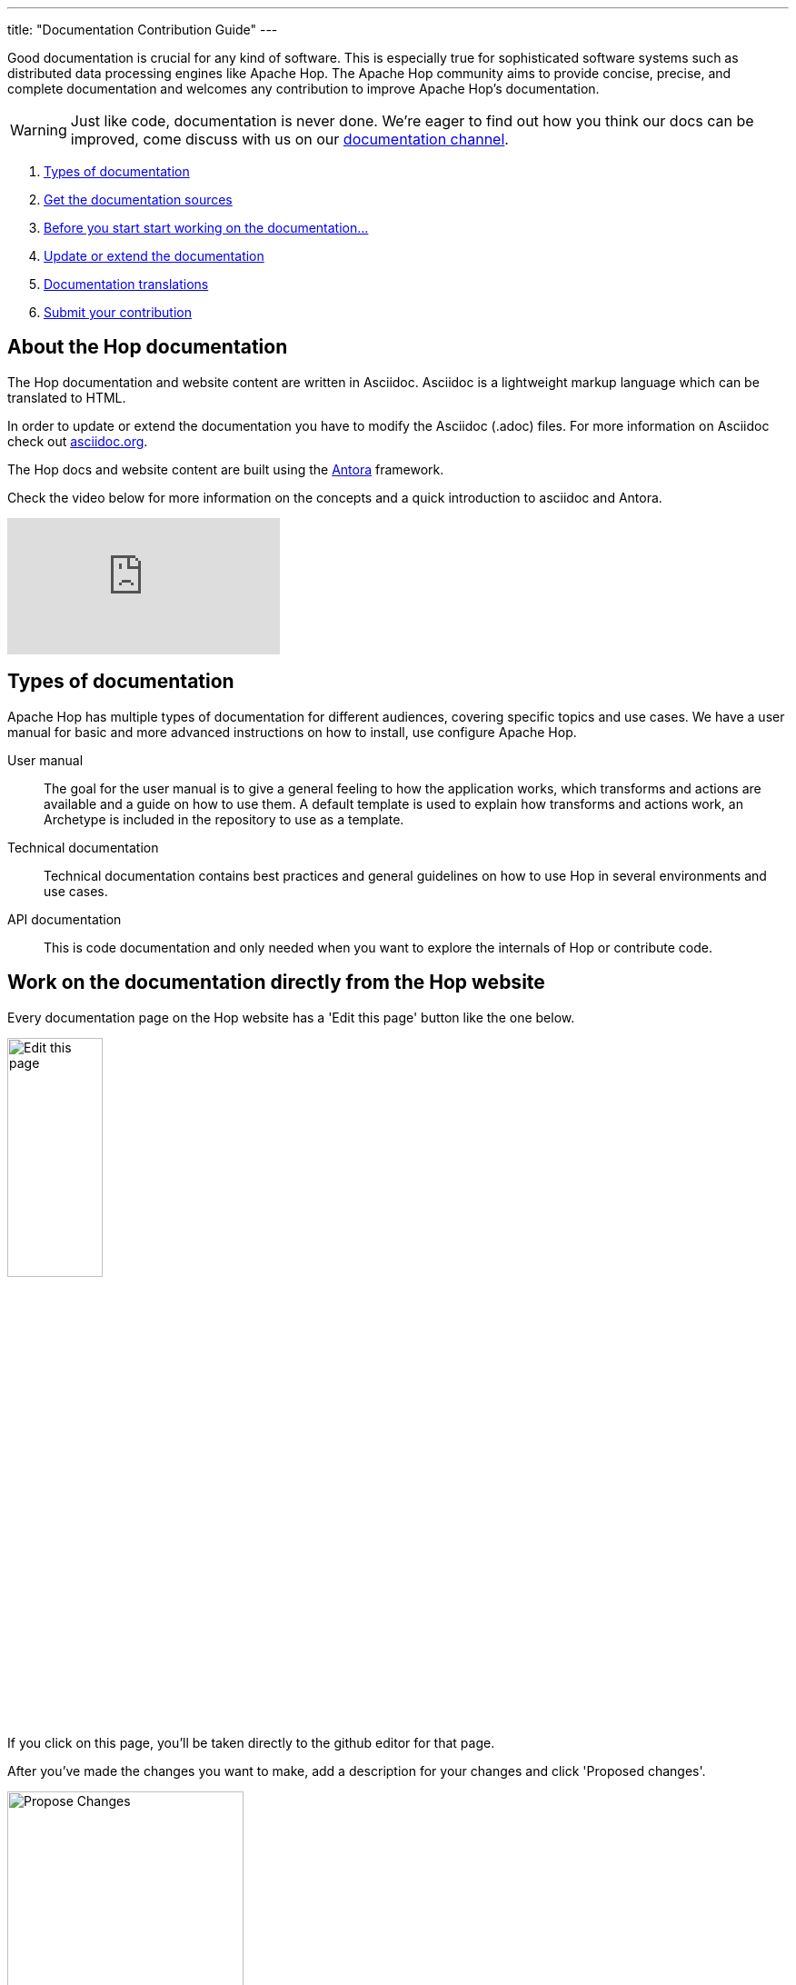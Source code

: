 ---
title: "Documentation Contribution Guide"
---

Good documentation is crucial for any kind of software. This is especially true for sophisticated software systems such as distributed data processing engines like Apache Hop. The Apache Hop community aims to provide concise, precise, and complete documentation and welcomes any contribution to improve Apache Hop’s documentation.

WARNING: Just like code, documentation is never done. We're eager to find out how you think our docs can be improved, come discuss with us on our https://chat.project-hop.org/hop/channels/documentation[documentation channel].

. <<doc-types, Types of documentation>>
. <<get-docs, Get the documentation sources>>
. <<before-start, Before you start start working on the documentation...>>
. <<update-or-extend, Update or extend the documentation>>
. <<multi-lang-doc, Documentation translations>>
. <<submit-doc, Submit your contribution>>

== anchor:update-or-extend[]About the Hop documentation

The Hop documentation and website content are written in Asciidoc. Asciidoc is a lightweight markup language which can be translated to HTML.

In order to update or extend the documentation you have to modify the Asciidoc (.adoc) files.
For more information on Asciidoc check out http://asciidoc.org/[asciidoc.org].

The Hop docs and website content are built using the https://antora.org[Antora] framework.

Check the video below for more information on the concepts and a quick introduction to asciidoc and Antora.

video::BAJ8F7yQz64[youtube]


== anchor:doc-types[]Types of documentation

Apache Hop has multiple types of documentation for different audiences, covering specific topics and use cases. We have a user manual for basic and more advanced instructions on how to install, use configure Apache Hop.

User manual::
The goal for the user manual is to give a general feeling to how the application works, which transforms and actions are available and a guide on how to use them. A default template is used to explain how transforms and actions work, an Archetype is included in the repository to use as a template.

Technical documentation::
Technical documentation contains best practices and general guidelines on how to use Hop in several environments and use cases.

API documentation::
This is code documentation and only needed when you want to explore the internals of Hop or contribute code.


== Work on the documentation directly from the Hop website

Every documentation page on the Hop website has a 'Edit this page' button like the one below.

image:/img/doc-contrib-edit-this-page.png[Edit this page, width="35%"]

If you click on this page, you'll be taken directly to the github editor for that page.

After you've made the changes you want to make, add a description for your changes and click 'Proposed changes'.

image:/img/doc-contrib-propose-changes.png[Propose Changes, width="55%"]

Review the entries in the pull request template and click 'Create pull request'.

image:/img/doc-contrib-create-pr.png[Create Pull Request, width="55%"]

Once your pull request has been reviewed, accepted and merged, the Hop build system will run a couple of checks and tests and the website needs to be rebuilt with your changes.

TIP: The pull request review and merge is a manual process. Even though it usually only takes a couple of hours at most, this process can not be fully automated, so don't expect your changes to appear immediately.


== anchor:get-docs[]Work on the documentation asciidoc

All Apache Hop documentation is maintained in the same git repository as the code base.

=== User manual and Technical documentation

The easiest way to contribute documentation is to fork https://github.com/apache/incubator-hop[Hop’s repository] on GitHub into your own GitHub account by clicking on the fork button at the top right. If you have no GitHub account, you can create one for free.

Next, clone your fork to your local machine.

[source,shell]
git clone https://github.com/<your-user-name>/incubator-hop.git

The user manual documentation is located in the docs/hop-user-manual/ subdirectory.
The technical documentation is located in the docs/hop-tech-manual/ subdirectory.


=== API documentation
To contribute to the API and code documentation create a fork of Hop's code repository.

[source,shell]
git clone https://github.com/<your-user-name>/incubator-hop.git

The API documentation is located in the docs/hop-dev-manual subdirectory


== anchor:before-start[]Before you start start working on the documentation...

Please make sure you have a Jira issue that corresponds to your contribution. We require all documentation changes to refer to a Jira issue, except for trivial fixes such as typos.


== anchor:multi-lang-doc[] Documentation translations

We are planning on providing all documentation in multiple languages. We are looking for contributors that want to work with us and make this possible! If you are interested to maintain a translation language feel free to contact us on our https://chat.project-hop.org[chat].



== anchor:submit-doc[]Submit your contribution

Apache Hop accepts documentation contributions through the GitHub as Pull Requests. Pull requests are a simple way of offering a patch by providing a pointer to a code branch that contains the changes.

To prepare and submit a pull request follow these steps.

Commit your changes to your local git repository. The commit message should point to the corresponding Jira issue by starting with [HOP-XXXX].

Push your committed contribution to your fork of the Hop repository at GitHub.

[source,shell]
git push origin myBranch

Go to the website of your repository fork (`https://github.com/<your-user-name>/incubator-hop`) and use the “Create Pull Request” button to start creating a pull request. Make sure that the base fork is hop master and the head fork selects the branch with your changes. Give the pull request a meaningful description and submit it.

It is also possible to attach a patch to a Jira issue.
